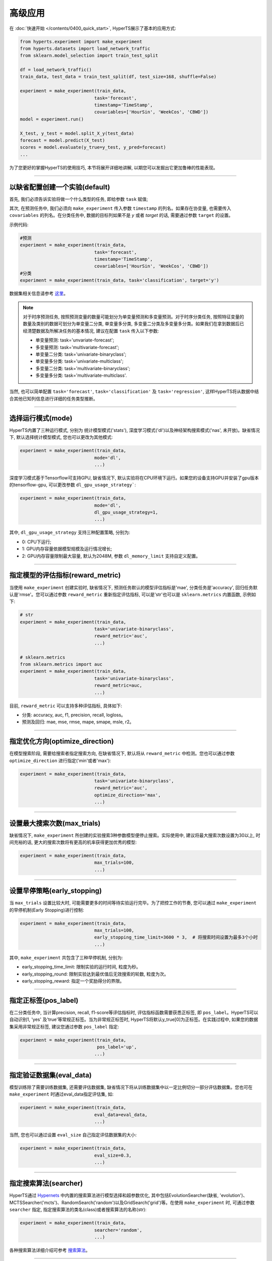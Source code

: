 高级应用
########

在 :doc:`快速开始 </contents/0400_quick_start>`, HyperTS展示了基本的应用方式:

.. code-block:: python

  from hyperts.experiment import make_experiment
  from hyperts.datasets import load_network_traffic
  from sklearn.model_selection import train_test_split

  df = load_network_traffic()
  train_data, test_data = train_test_split(df, test_size=168, shuffle=False)

  experiment = make_experiment(train_data, 
                              task='forecast',
                              timestamp='TimeStamp',
                              covariables=['HourSin', 'WeekCos', 'CBWD'])
  model = experiment.run()

  X_test, y_test = model.split_X_y(test_data)
  forecast = model.predict(X_test)
  scores = model.evaluate(y_true=y_test, y_pred=forecast)
  ...

为了您更好的掌握HyperTS的使用技巧, 本节将展开详细地讲解, 以期您可以发掘出它更加鲁棒的性能表现。

-------------

以缺省配置创建一个实验(default)
===============================

首先, 我们必须告诉实验将做一个什么类型的任务, 即给参数 ``task`` 赋值;

其次, 在预测任务中, 我们必须向 ``make_experiment`` 传入参数 ``timestamp`` 的列名。如果存在协变量, 也需要传入 ``covariables`` 的列名。在分类任务中, 数据的目标列如果不是 *y* 或者 *target* 的话, 需要通过参数 ``target`` 的设置。

示例代码:

.. code-block:: python

  #预测
  experiment = make_experiment(train_data, 
                              task='forecast',
                              timestamp='TimeStamp',
                              covariables=['HourSin', 'WeekCos', 'CBWD'])
  #分类
  experiment = make_experiment(train_data, task='classification', target='y')                            

数据集相关信息请参考 `这里 <https://github.com/DataCanvasIO/HyperTS/blob/main/hyperts/datasets/base.py>`_。

.. note::

  对于时序预测任务, 按照预测变量的数量可能划分为单变量预测和多变量预测。对于时序分类任务, 按照特征变量的数量及类别的数据可划分为单变量二分类, 单变量多分类, 多变量二分类及多变量多分类。如果我们在拿到数据后已经清楚数据及所解决任务的基本情况, 建议在配置 ``task`` 传入以下参数:

  - 单变量预测: task='unvariate-forecast';
  - 多变量预测: task='multivariate-forecast';
  - 单变量二分类: task='univariate-binaryclass';
  - 单变量多分类: task='univariate-multiclass';
  - 多变量二分类: task='multivariate-binaryclass';
  - 多变量多分类: task='multivariate-multiclass'.
  
当然, 也可以简单配置 ``task='forecast'``, ``task='classification'`` 及 ``task='regression'``, 这样HyperTS将从数据中结合其他已知列信息进行详细的任务类型推断。

----------------

选择运行模式(mode)
==================

HyperTS内置了三种运行模式, 分别为 统计模型模式('stats'), 深度学习模式('dl')以及神经架构搜索模式('nas', 未开放)。缺省情况下, 默认选择统计模型模式, 您也可以更改为其他模式:

.. code-block:: python

  experiment = make_experiment(train_data, 
                              mode='dl',
                              ...)                            

深度学习模式基于Tensorflow可支持GPU, 缺省情况下, 默认实验将在CPU环境下运行。如果您的设备支持GPU并安装了gpu版本的tensorflow-gpu, 可以更改参数 ``dl_gpu_usage_strategy```:

.. code-block:: python

  experiment = make_experiment(train_data, 
                              mode='dl',
                              dl_gpu_usage_strategy=1,
                              ...)                            

其中, ``dl_gpu_usage_strategy`` 支持三种配置策略, 分别为:

- 0: CPU下运行;
- 1: GPU内存容量依据模型规模及运行情况增长;
- 2: GPU内存容量限制最大容量, 默认为2048M, 参数 ``dl_memory_limit`` 支持自定义配置。

------------------

指定模型的评估指标(reward_metric)
=================================

当使用 ``make_experiment`` 创建实验时, 缺省情况下, 预测任务默认的模型评估指标是'mae', 分类任务是'accuracy', 回归任务默认是'rmse'。您可以通过参数 ``reward_metric`` 重新指定评估指标, 可以是'str'也可以是 ``sklearn.metrics`` 内置函数, 示例如下:

.. code-block:: python

  # str
  experiment = make_experiment(train_data, 
                              task='univariate-binaryclass',
                              reward_metric='auc',
                              ...)  

  # sklearn.metrics
  from sklearn.metrics import auc
  experiment = make_experiment(train_data, 
                              task='univariate-binaryclass',
                              reward_metric=auc,
                              ...)                                                        

目前, ``reward_metric`` 可以支持多种评估指标, 具体如下: 

- 分类: accuracy, auc, f1, precision, recall, logloss。
- 预测及回归: mae, mse, rmse, mape, smape, msle, r2。

------------------

指定优化方向(optimize_direction)
================================

在模型搜索阶段, 需要给搜索者指定搜索方向, 在缺省情况下, 默认将从 ``reward_metric`` 中检测。您也可以通过参数 ``optimize_direction`` 进行指定('min'或者'max'):

.. code-block:: python

  experiment = make_experiment(train_data, 
                              task='univariate-binaryclass',
                              reward_metric='auc',
                              optimize_direction='max',
                              ...)                            

------------------

设置最大搜索次数(max_trials)
============================

缺省情况下, ``make_experiment`` 所创建的实验搜索3种参数模型便停止搜索。实际使用中, 建议将最大搜索次数设置为30以上, 时间充裕的话, 更大的搜索次数将有更高的机率获得更加优秀的模型:

.. code-block:: python

  experiment = make_experiment(train_data, 
                              max_trials=100,
                              ...)                     

------------------

设置早停策略(early_stopping)
============================

当 ``max_trials`` 设置比较大时, 可能需要更多的时间等待实验运行完毕。为了把控工作的节奏, 您可以通过 ``make_experiment`` 的早停机制(Early Stopping)进行控制:

.. code-block:: python

  experiment = make_experiment(train_data, 
                              max_trials=100,
                              early_stopping_time_limit=3600 * 3,  # 将搜索时间设置为最多3个小时
                              ...)    
                        
其中, ``make_experiment`` 共包含了三种早停机制, 分别为:

- early_stopping_time_limit: 限制实验的运行时间, 粒度为秒。
- early_stopping_round: 限制实验达到最优值后无效搜索的轮数, 粒度为次。
- early_stopping_reward: 指定一个奖励得分的界限。

------------------

指定正标签(pos_label)
=====================

在二分类任务中, 当计算precision, recall, f1-score等评估指标时, 评估指标函数需要获悉正标签, 即 ``pos_label``。HyperTS可以自动识别1, 'yes' 及'true'等常规正标签。当为非常规正标签时, HyperTS将默认y_true[0]为正标签。在实践过程中, 如果您的数据集采用非常规正标签, 建议您通过参数 ``pos_label`` 指定:

.. code-block:: python

  experiment = make_experiment(train_data, 
                               pos_label='up',
                              ...)    

------------------

指定验证数据集(eval_data)
=========================

模型训练除了需要训练数据集, 还需要评估数据集, 缺省情况下将从训练数据集中以一定比例切分一部分评估数据集。您也可在 ``make_experiment`` 时通过eval_data指定评估集, 如:

.. code-block:: python

  experiment = make_experiment(train_data, 
                              eval_data=eval_data,
                              ...)                           

当然, 您也可以通过设置 ``eval_size`` 自己指定评估数据集的大小:

.. code-block:: python

  experiment = make_experiment(train_data, 
                              eval_size=0.3,
                              ...)                            

------------------

指定搜索算法(searcher)
======================

HyperTS通过 `Hypernets <https://github.com/DataCanvasIO/Hypernets>`_ 中内置的搜索算法进行模型选择和超参数优化, 其中包括EvolutionSearcher(缺省, 'evolution')、MCTSSearcher('mcts')、RandomSearch('random')以及GridSearch('grid')等。在使用 ``make_experiment`` 时, 可通过参数 ``searcher`` 指定, 指定搜索算法的类名(class)或者搜索算法的名称(str):

.. code-block:: python

  experiment = make_experiment(train_data, 
                              searcher='random',
                              ...)                            

各种搜索算法详细介绍可参考 `搜索算法 <https://hypernets.readthedocs.io/en/latest/searchers.html>`_。

------------------

指定时间频率(freq)
==================

在时序预测任务中, 如果我们已知数据集的时间频率, 您可以通过参数 ``freq`` 来精确化指定:

.. code-block:: python

  experiment = make_experiment(train_data, 
                              task='forecast',
                              timestamp='TimeStamp',
                              freq='H',
                              ...) 

缺省情况下, 频率将依据 ``timestamp`` 进行推断。                              

------------------

指定预测窗口(dl_forecast_window)
=============================

当使用深度学习模式进行时序预测时, 您可以结合经验对数据的实际情况分析后, 通过参数 ``dl_forecast_window`` 指定滑动窗口的大小:

.. code-block:: python

  experiment = make_experiment(train_data, 
                              task='forecast',
                              mode='dl',
                              timestamp='TimeStamp',
                              dl_forecast_window=24*7,
                              ...)    							  

------------------

固定随机种子(random_state)
==========================

有时为了保证实验结果可以复现, 我们需要保持相同的初始化, 此时, 您可以通过参数 ``random_state`` 固定随机种子:

.. code-block:: python

  experiment = make_experiment(train_data, 
                              random_state=0,
                              ...)                            

------------------

调整日志级别(log_level)
=======================

如果希望在训练过程中看到使用进度信息的话, 可通过log_level指定日志级别。关于日志级别的详细定义可参考python的logging包。 另外, 如果将verbose设置为1的话, 可以得到更详细的信息。例如, 将日志级别设置为'INFO':

.. code-block:: python

  experiment = make_experiment(train_data, 
                              log_level='INFO', 
                              verbose=1,
                              ...)                            